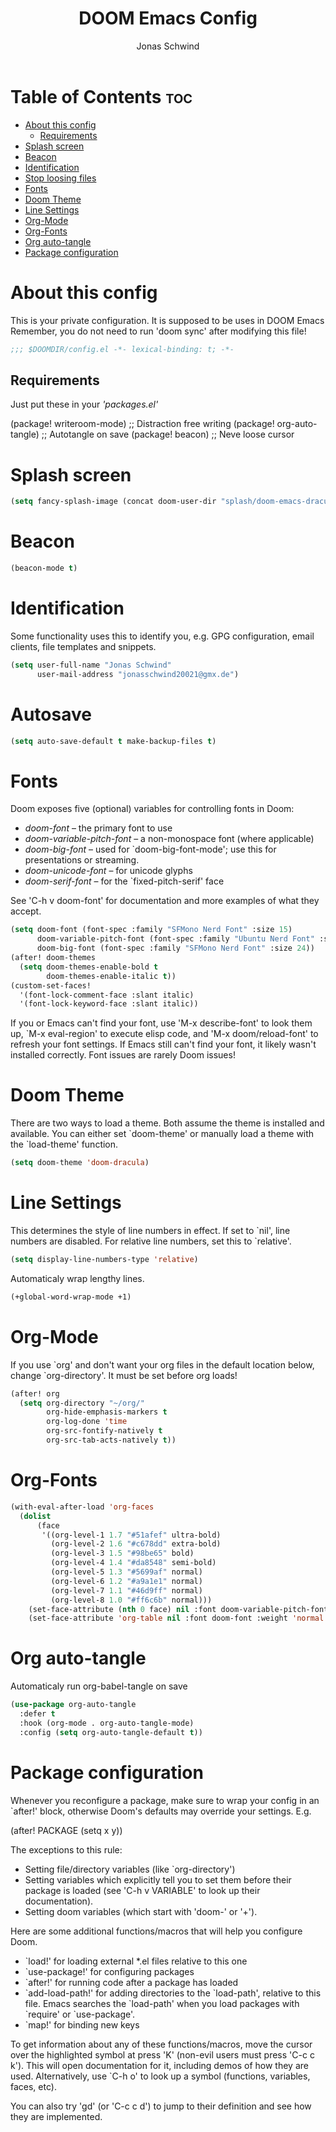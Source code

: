 #+TITLE: DOOM Emacs Config
#+AUTHOR: Jonas Schwind
#+DESCRIPTION: My Doom Emacs config
#+PROPERTY: header-args :tangle config.el
#+auto_tangle: t
#+STARTUP: showeverything

* Table of Contents :toc:
- [[#about-this-config][About this config]]
  - [[#requirements][Requirements]]
- [[#splash-screen][Splash screen]]
- [[#beacon][Beacon]]
- [[#identification][Identification]]
- [[#stop-loosing-files][Stop loosing files]]
- [[#fonts][Fonts]]
- [[#doom-theme][Doom Theme]]
- [[#line-settings][Line Settings]]
- [[#org-mode][Org-Mode]]
- [[#org-fonts][Org-Fonts]]
- [[#org-auto-tangle][Org auto-tangle]]
- [[#package-configuration][Package configuration]]

* About this config
This is your private configuration.
It is supposed to be uses in DOOM Emacs
Remember, you do not need to run 'doom sync' after modifying this file!
#+begin_src emacs-lisp
;;; $DOOMDIR/config.el -*- lexical-binding: t; -*-
#+end_src

** Requirements
Just put these in your /'packages.el'/
#+begin_example emacs-lisp
(package! writeroom-mode) ;; Distraction free writing
(package! org-auto-tangle) ;; Autotangle on save
(package! beacon) ;; Neve loose cursor
#+end_example

* Splash screen
#+begin_src emacs-lisp
(setq fancy-splash-image (concat doom-user-dir "splash/doom-emacs-dracula-green.png"))
#+end_src

* Beacon
#+begin_src emacs-lisp
(beacon-mode t)
#+end_src

* Identification
Some functionality uses this to identify you, e.g. GPG configuration, email clients, file templates and snippets.
#+begin_src emacs-lisp
(setq user-full-name "Jonas Schwind"
      user-mail-address "jonasschwind20021@gmx.de")
#+end_src

* Autosave
#+begin_src emacs-lisp
(setq auto-save-default t make-backup-files t)
#+end_src

* Fonts
Doom exposes five (optional) variables for controlling fonts in Doom:
+ /doom-font/ -- the primary font to use
+ /doom-variable-pitch-font/ -- a non-monospace font (where applicable)
+ /doom-big-font/ -- used for `doom-big-font-mode'; use this for presentations or streaming.
+ /doom-unicode-font/ -- for unicode glyphs
+ /doom-serif-font/ -- for the `fixed-pitch-serif' face

See 'C-h v doom-font' for documentation and more examples of what they accept.

#+begin_src emacs-lisp
(setq doom-font (font-spec :family "SFMono Nerd Font" :size 15)
      doom-variable-pitch-font (font-spec :family "Ubuntu Nerd Font" :size 15)
      doom-big-font (font-spec :family "SFMono Nerd Font" :size 24))
(after! doom-themes
  (setq doom-themes-enable-bold t
        doom-themes-enable-italic t))
(custom-set-faces!
  '(font-lock-comment-face :slant italic)
  '(font-lock-keyword-face :slant italic))
#+end_src

If you or Emacs can't find your font, use 'M-x describe-font' to look them up, `M-x eval-region' to execute elisp code, and 'M-x doom/reload-font' to refresh your font settings.
If Emacs still can't find your font, it likely wasn't installed correctly. Font issues are rarely Doom issues!

* Doom Theme
There are two ways to load a theme. Both assume the theme is installed and available. You can either set `doom-theme' or manually load a theme with the `load-theme' function.
#+begin_src emacs-lisp
(setq doom-theme 'doom-dracula)
#+end_src

* Line Settings
This determines the style of line numbers in effect. If set to `nil', line numbers are disabled. For relative line numbers, set this to `relative'.
#+begin_src emacs-lisp
(setq display-line-numbers-type 'relative)
#+end_src

Automaticaly wrap lengthy lines.
#+begin_src emacs-lisp
(+global-word-wrap-mode +1)
#+end_src

* Org-Mode
If  you use `org' and don't want your org files in the default location below, change `org-directory'. It must be set before org loads!
#+begin_src emacs-lisp
(after! org
  (setq org-directory "~/org/"
        org-hide-emphasis-markers t
        org-log-done 'time
        org-src-fontify-natively t
        org-src-tab-acts-natively t))
#+end_src

* Org-Fonts
#+begin_src emacs-lisp
(with-eval-after-load 'org-faces
  (dolist
      (face
       '((org-level-1 1.7 "#51afef" ultra-bold)
         (org-level-2 1.6 "#c678dd" extra-bold)
         (org-level-3 1.5 "#98be65" bold)
         (org-level-4 1.4 "#da8548" semi-bold)
         (org-level-5 1.3 "#5699af" normal)
         (org-level-6 1.2 "#a9a1e1" normal)
         (org-level-7 1.1 "#46d9ff" normal)
         (org-level-8 1.0 "#ff6c6b" normal)))
    (set-face-attribute (nth 0 face) nil :font doom-variable-pitch-font :weight (nth 3 face) :height (nth 1 face) :foreground (nth 2 face)))
    (set-face-attribute 'org-table nil :font doom-font :weight 'normal :height 1.0 :foreground "#bfafdf"))
#+end_src

* Org auto-tangle
Automaticaly run org-babel-tangle on save
#+begin_src emacs-lisp
(use-package org-auto-tangle
  :defer t
  :hook (org-mode . org-auto-tangle-mode)
  :config (setq org-auto-tangle-default t))
#+end_src

* Package configuration
Whenever you reconfigure a package, make sure to wrap your config in an `after!' block,
otherwise Doom's defaults may override your settings. E.g.

#+begin_example emacs-lisp
   (after! PACKAGE
     (setq x y))
#+end_example

The exceptions to this rule:
+ Setting file/directory variables (like `org-directory')
+ Setting variables which explicitly tell you to set them before their package is loaded (see 'C-h v VARIABLE' to look up their documentation).
+ Setting doom variables (which start with 'doom-' or '+').

Here are some additional functions/macros that will help you configure Doom.
+ `load!' for loading external *.el files relative to this one
+ `use-package!' for configuring packages
+ `after!' for running code after a package has loaded
+ `add-load-path!' for adding directories to the `load-path', relative to this file. Emacs searches the `load-path' when you load packages with `require' or `use-package'.
+ `map!' for binding new keys

To get information about any of these functions/macros, move the cursor over the highlighted symbol at press 'K' (non-evil users must press 'C-c c k').
This will open documentation for it, including demos of how they are used.
Alternatively, use `C-h o' to look up a symbol (functions, variables, faces, etc).

You can also try 'gd' (or 'C-c c d') to jump to their definition and see how they are implemented.
